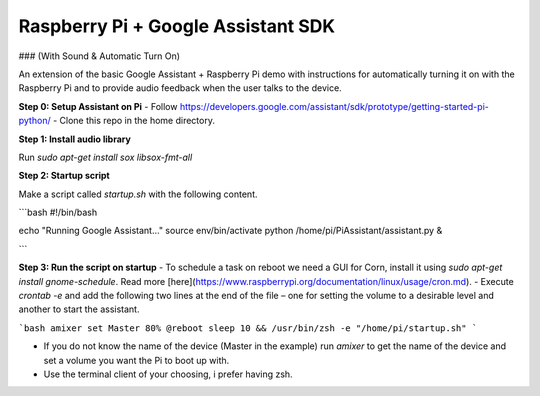 Raspberry Pi + Google Assistant SDK
===============================================
### (With Sound & Automatic Turn On)

An extension of the basic Google Assistant + Raspberry Pi demo with instructions
for automatically turning it on with the Raspberry Pi and to provide audio
feedback when the user talks to the device.



**Step 0: Setup Assistant on Pi**
- Follow
https://developers.google.com/assistant/sdk/prototype/getting-started-pi-python/
- Clone this repo in the home directory.


**Step 1: Install audio library**

Run `sudo apt-get install sox libsox-fmt-all`

**Step 2: Startup script**

Make a script called `startup.sh` with the following content.


```bash
#!/bin/bash

echo "Running Google Assistant…"
source env/bin/activate
python /home/pi/PiAssistant/assistant.py &

```

**Step 3: Run the script on startup**
- To schedule a task on reboot we need a GUI for Corn, install it using `sudo apt-get install gnome-schedule`. Read more [here](https://www.raspberrypi.org/documentation/linux/usage/cron.md).
- Execute `crontab -e` and add the following two lines at the end of the file – one for setting the volume to a desirable level and another to start the assistant.

```bash
amixer set Master 80%
@reboot sleep 10 && /usr/bin/zsh -e "/home/pi/startup.sh"
```

- If you do not know the name of the device (Master in the example) run `amixer` to get the name of the device and set a volume you want the Pi to boot up with.
- Use the terminal client of your choosing, i prefer having zsh.
